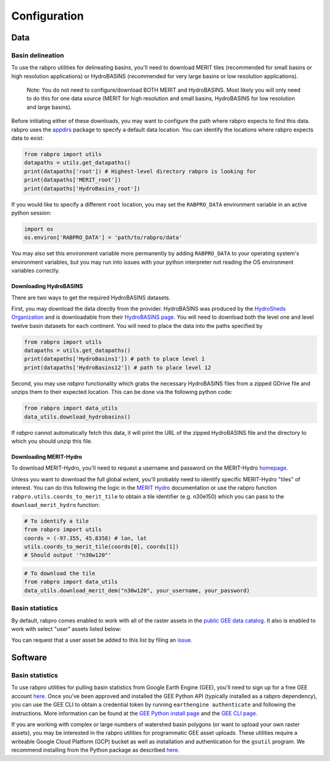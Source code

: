 .. _configure:

=============
Configuration
=============

Data
----

Basin delineation
~~~~~~~~~~~~~~~~~

To use the rabpro utilities for delineating basins, you'll need to download MERIT tiles (recommended for small basins or high resolution applications) or HydroBASINS (recommended for very large basins or low resolution applications).

        Note: You do not need to configure/download BOTH MERIT and HydroBASINS. Most likely you will only need to do this for one data source (MERIT for high resolution and small basins, HydroBASINS for low resolution and large basins).

Before initiating either of these downloads, you may want to configure the path where rabpro expects to find this data. rabpro uses the `appdirs <https://github.com/ActiveState/appdirs>`_ package to specify a default data location. You can identify the locations where rabpro expects data to exist:

.. code-block:: python

        from rabpro import utils
        datapaths = utils.get_datapaths()
        print(datapaths['root']) # Highest-level directory rabpro is looking for
        print(datapaths['MERIT_root']) 
        print(datapaths['HydroBasins_root'])


If you would like to specify a different ``root`` location, you may set the ``RABPRO_DATA`` environment variable in an active python session:

.. code-block:: python

        import os
        os.environ['RABPRO_DATA'] = 'path/to/rabpro/data'


You may also set this environment variable more permanently by adding ``RABPRO_DATA`` to your operating system's environment variables, but you may run into issues with your python interpreter not reading the OS environment variables correctly.



Downloading HydroBASINS
_______________________
There are two ways to get the required HydroBASINS datasets. 

First, you may download the data directly from the provider. HydroBASINS was produced by the `HydroSheds Organization <https://www.hydrosheds.org/>`_ and is downloadable from their `HydroBASINS page <https://www.hydrosheds.org/products/hydrobasins>`_. You will need to download both the level one and level twelve basin datasets for each continent. You will need to place the data into the paths specified by 

.. code-block:: python

        from rabpro import utils
        datapaths = utils.get_datapaths()
        print(datapaths['HydroBasins1']) # path to place level 1 
        print(datapaths['HydroBasins12']) # path to place level 12

Second, you may use `rabpro` functionality which grabs the necessary HydroBASINS files from a zipped GDrive file and unzips them to their expected location. This can be done via the following python code:

.. code-block:: python

        from rabpro import data_utils
        data_utils.download_hydrobasins()

If `rabpro` cannot automatically fetch this data, it will print the URL of the zipped HydroBASINS file and the directory to which you should unzip this file.

Downloading MERIT-Hydro
_______________________

To download MERIT-Hydro, you'll need to request a username and password on the MERIT-Hydro `homepage <http://hydro.iis.u-tokyo.ac.jp/~yamadai/MERIT_Hydro/>`_.

Unless you want to download the full global extent, you'll probably need to identify specific MERIT-Hydro "tiles" of interest. You can do this following the logic in the `MERIT Hydro
<http://hydro.iis.u-tokyo.ac.jp/~yamadai/MERIT_Hydro/>`_ documentation or use the rabpro function ``rabpro.utils.coords_to_merit_tile`` to obtain a tile identifier (e.g. n30e150) which you can pass to the ``download_merit_hydro`` function:

.. code-block:: python

	# To identify a tile 
        from rabpro import utils
        coords = (-97.355, 45.8358) # lon, lat
        utils.coords_to_merit_tile(coords[0], coords[1])
        # Should output '"n30w120"'

.. code-block:: python
        
	# To download the tile
        from rabpro import data_utils
        data_utils.download_merit_dem("n30w120", your_username, your_password)

Basin statistics
~~~~~~~~~~~~~~~~~~~

By default, rabpro comes enabled to work with all of the raster assets in the `public GEE data catalog <https://developers.google.com/earth-engine/datasets/>`_. It also is enabled to work with select "user" assets listed below:

.. csv-table:: Datasets included in the user data catalog:
   :file: ../user_gee_datasets.csv
   :align: center

You can request that a user asset be added to this list by filing an `issue <https://github.com/VeinsOfTheEarth/rabpro/issues/new?assignees=&labels=data+request&template=data-request.yml>`_.

Software
--------

Basin statistics
~~~~~~~~~~~~~~~~~~~

To use rabpro utilities for pulling basin statistics from Google 
Earth Engine (GEE), you'll need to sign up for a free GEE account `here
<https://signup.earthengine.google.com/#!/>`__. Once you've been approved and
installed the GEE Python API (typically installed as a rabpro dependency), you
can use the GEE CLI to obtain a credential token by running ``earthengine
authenticate`` and following the instructions. More information can be found at
the `GEE Python install page
<https://developers.google.com/earth-engine/guides/python_install>`_ and the
`GEE CLI page
<https://developers.google.com/earth-engine/guides/python_install>`_.

If you are working with complex or large numbers of watershed basin polygons (or want to 
upload your own raster assets), you may be interested in the rabpro utilities for
programmatic GEE asset uploads. These utilities require a writeable Google Cloud 
Platform (GCP) bucket as well as installation and authentication for the ``gsutil`` program. We recommend installing from the Python package as described `here <https://cloud.google.com/storage/docs/gsutil_install#expandable-2>`_.

